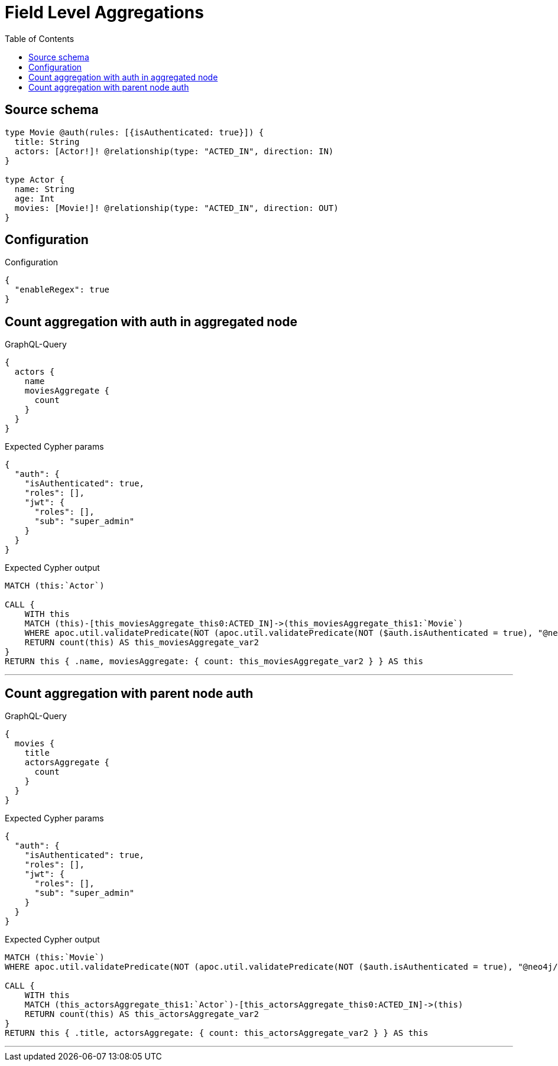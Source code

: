 :toc:

= Field Level Aggregations

== Source schema

[source,graphql,schema=true]
----
type Movie @auth(rules: [{isAuthenticated: true}]) {
  title: String
  actors: [Actor!]! @relationship(type: "ACTED_IN", direction: IN)
}

type Actor {
  name: String
  age: Int
  movies: [Movie!]! @relationship(type: "ACTED_IN", direction: OUT)
}
----

== Configuration

.Configuration
[source,json,schema-config=true]
----
{
  "enableRegex": true
}
----
== Count aggregation with auth in aggregated node

.GraphQL-Query
[source,graphql]
----
{
  actors {
    name
    moviesAggregate {
      count
    }
  }
}
----

.Expected Cypher params
[source,json]
----
{
  "auth": {
    "isAuthenticated": true,
    "roles": [],
    "jwt": {
      "roles": [],
      "sub": "super_admin"
    }
  }
}
----

.Expected Cypher output
[source,cypher]
----
MATCH (this:`Actor`)

CALL {
    WITH this
    MATCH (this)-[this_moviesAggregate_this0:ACTED_IN]->(this_moviesAggregate_this1:`Movie`)
    WHERE apoc.util.validatePredicate(NOT (apoc.util.validatePredicate(NOT ($auth.isAuthenticated = true), "@neo4j/graphql/UNAUTHENTICATED", [0])), "@neo4j/graphql/FORBIDDEN", [0])
    RETURN count(this) AS this_moviesAggregate_var2
}
RETURN this { .name, moviesAggregate: { count: this_moviesAggregate_var2 } } AS this
----

'''

== Count aggregation with parent node auth

.GraphQL-Query
[source,graphql]
----
{
  movies {
    title
    actorsAggregate {
      count
    }
  }
}
----

.Expected Cypher params
[source,json]
----
{
  "auth": {
    "isAuthenticated": true,
    "roles": [],
    "jwt": {
      "roles": [],
      "sub": "super_admin"
    }
  }
}
----

.Expected Cypher output
[source,cypher]
----
MATCH (this:`Movie`)
WHERE apoc.util.validatePredicate(NOT (apoc.util.validatePredicate(NOT ($auth.isAuthenticated = true), "@neo4j/graphql/UNAUTHENTICATED", [0])), "@neo4j/graphql/FORBIDDEN", [0])

CALL {
    WITH this
    MATCH (this_actorsAggregate_this1:`Actor`)-[this_actorsAggregate_this0:ACTED_IN]->(this)
    RETURN count(this) AS this_actorsAggregate_var2
}
RETURN this { .title, actorsAggregate: { count: this_actorsAggregate_var2 } } AS this
----

'''

